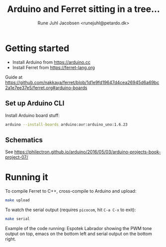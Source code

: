 #+TITLE: Arduino and Ferret sitting in a tree...
#+AUTHOR: Rune Juhl Jacobsen <runejuhl@petardo.dk>

* Getting started

+ Install Arduino from https://arduino.cc
+ Install Ferret from https://ferret-lang.org

Guide at
https://github.com/nakkaya/ferret/blob/1d1e9fd19647d4cea26945d6a69bc2a1e7ee37e5/ferret.org#arduino-boards

** Set up Arduino CLI

Install Arduino board stuff:

#+BEGIN_SRC sh
  arduino --install-boards arduino:avr:arduino_uno:1.6.23
#+END_SRC

** Schematics

See https://philectron.github.io/arduino/2016/05/03/arduino-projects-book-project-07/

#+BEGIN_HTML
  <a href='https://philectron.github.io/images/arduino-projects-book-project-07/breadboard-layout.jpg'>
    <img src="https://philectron.github.io/images/arduino-projects-book-project-07/breadboard-layout.jpg" alt="Schematic, courtesy of Phi Luu, @philectron">
  </a>
#+END_HTML

* Running it

To compile Ferret to C++, cross-compile to Arduino and upload:

#+BEGIN_SRC sh
  make upload
#+END_SRC

To watch the serial output (requires ~picocom~, hit ~C-a C-x~ to exit):

#+BEGIN_SRC sh
  make serial
#+END_SRC

#+BEGIN_HTML
  <img src="./ferret-arduino.png" alt="Example of the code running: Espotek Labrador showing the PWM tone output on top, emacs on the bottom left and serial output on the bottom right">
#+END_HTML

Example of the code running: Espotek Labrador showing the PWM tone output on
top, emacs on the bottom left and serial output on the bottom right.
